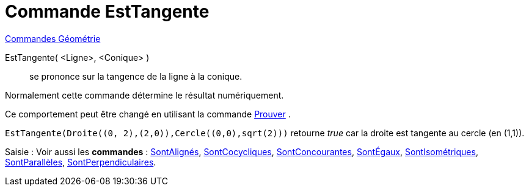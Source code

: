 = Commande EstTangente
:page-en: commands/IsTangent
ifdef::env-github[:imagesdir: /fr/modules/ROOT/assets/images]

xref:commands/Commandes_Géométrie.adoc[Commandes Géométrie] 

EstTangente( <Ligne>, <Conique> )::
  se prononce sur la tangence de la ligne à la conique.

Normalement cette commande détermine le résultat numériquement.

Ce comportement peut être changé en utilisant la commande xref:/commands/Prouver.adoc[Prouver] .

[EXAMPLE]
====

`++EstTangente(Droite((0, 2),(2,0)),Cercle((0,0),sqrt(2)))++` retourne _true_ car la droite est tangente au
cercle (en (1,1)).

====

[.kcode]#Saisie :# Voir aussi les *commandes* : xref:/commands/SontAlignés.adoc[SontAlignés],
xref:/commands/SontCocycliques.adoc[SontCocycliques], xref:/commands/SontConcourantes.adoc[SontConcourantes],
xref:/commands/SontÉgaux.adoc[SontÉgaux], xref:/commands/SontIsométriques.adoc[SontIsométriques],
xref:/commands/SontParallèles.adoc[SontParallèles], xref:/commands/SontPerpendiculaires.adoc[SontPerpendiculaires].


